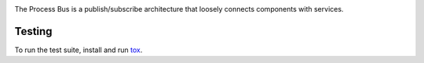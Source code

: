 .. image:: https://img.shields.io/pypi/v/magicbus.svg
   :target: https://pypi.org/project/magicbus

.. image:: https://img.shields.io/pypi/pyversions/magicbus.svg

.. image:: https://img.shields.io/travis/cherrypy/magicbus/master.svg
   :target: http://travis-ci.org/cherrypy/magicbus

The Process Bus is a publish/subscribe architecture that
loosely connects components with services.

Testing
=======

To run the test suite, install and run `tox
<https://pypi.org/project/tox>`_.
